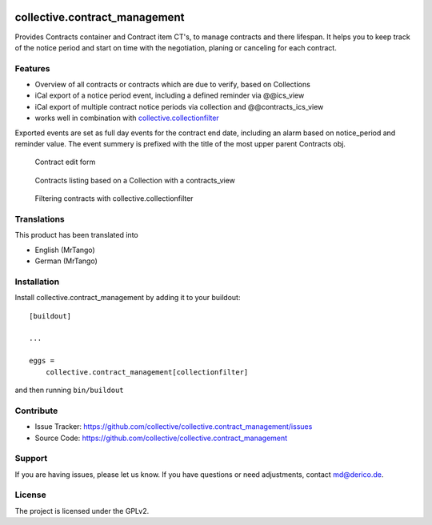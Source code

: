 .. This README is meant for consumption by humans and pypi. Pypi can render rst files so please do not use Sphinx features.
   If you want to learn more about writing documentation, please check out: http://docs.plone.org/about/documentation_styleguide.html
   This text does not appear on pypi or github. It is a comment.

.. image:: https://travis-ci.org/collective/collective.contract_management.svg?branch=master
    :target: https://travis-ci.org/collective/collective.contract_management

.. image:: https://coveralls.io/repos/github/collective/collective.contract_management/badge.svg?branch=master
    :target: https://coveralls.io/github/collective/collective.contract_management?branch=master
    :alt: Coveralls

.. image:: https://img.shields.io/pypi/v/collective.contract_management.svg
    :target: https://pypi.python.org/pypi/collective.contract_management/
    :alt: Latest Version

.. image:: https://img.shields.io/pypi/status/collective.contract_management.svg
    :target: https://pypi.python.org/pypi/collective.contract_management
    :alt: Egg Status

.. image:: https://img.shields.io/pypi/pyversions/collective.contract_management.svg?style=plastic   :alt: Supported - Python Versions

.. image:: https://img.shields.io/pypi/l/collective.contract_management.svg
    :target: https://pypi.python.org/pypi/collective.contract_management/
    :alt: License


==============================
collective.contract_management
==============================

Provides Contracts container and Contract item CT's, to manage contracts and there lifespan. It helps you to keep track of the notice period and start on time with the negotiation, planing or canceling for each contract.

Features
--------

- Overview of all contracts or contracts which are due to verify, based on Collections
- iCal export of a notice period event, including a defined reminder via @@ics_view
- iCal export of multiple contract notice periods via collection and @@contracts_ics_view
- works well in combination with `collective.collectionfilter <https://pypi.org/project/collective.collectionfilter/>`_

Exported events are set as full day events for the contract end date, including an alarm based on notice_period and reminder value. The event summery is prefixed with the title of the most upper parent Contracts obj.

.. figure:: docs/contract_edit_form.png

   Contract edit form


.. figure:: docs/contracts_listing_collection.png

   Contracts listing based on a Collection with a contracts_view


.. figure:: docs/contracts_collectionfilter.png

   Filtering contracts with collective.collectionfilter


Translations
------------

This product has been translated into

- English (MrTango)
- German (MrTango)


Installation
------------

Install collective.contract_management by adding it to your buildout::

    [buildout]

    ...

    eggs =
        collective.contract_management[collectionfilter]


and then running ``bin/buildout``


Contribute
----------

- Issue Tracker: https://github.com/collective/collective.contract_management/issues
- Source Code: https://github.com/collective/collective.contract_management


Support
-------

If you are having issues, please let us know.
If you have questions or need adjustments, contact md@derico.de.


License
-------

The project is licensed under the GPLv2.
